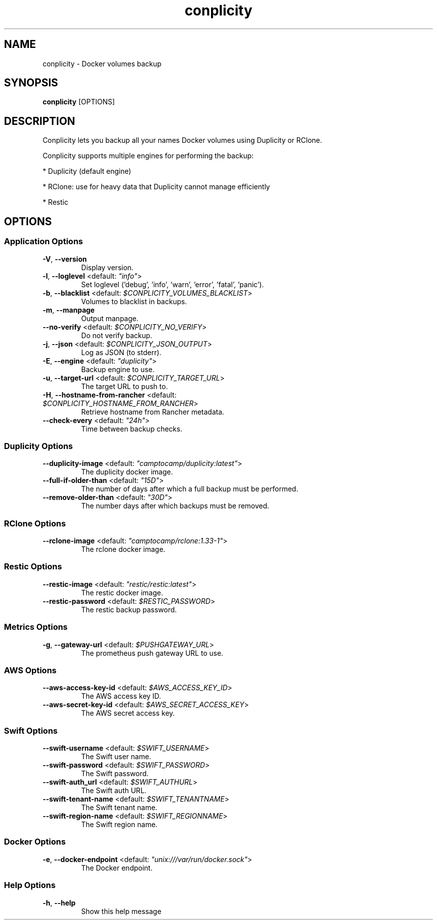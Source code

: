 .TH conplicity 1 "22 December 2017"
.SH NAME
conplicity \- Docker volumes backup
.SH SYNOPSIS
\fBconplicity\fP [OPTIONS]
.SH DESCRIPTION
Conplicity lets you backup all your names Docker volumes using Duplicity or RClone.

Conplicity supports multiple engines for performing the backup:

* Duplicity (default engine)

* RClone: use for heavy data that Duplicity cannot manage efficiently

* Restic

.SH OPTIONS
.SS Application Options
.TP
\fB\fB\-V\fR, \fB\-\-version\fR\fP
Display version.
.TP
\fB\fB\-l\fR, \fB\-\-loglevel\fR <default: \fI"info"\fR>\fP
Set loglevel ('debug', 'info', 'warn', 'error', 'fatal', 'panic').
.TP
\fB\fB\-b\fR, \fB\-\-blacklist\fR <default: \fI$CONPLICITY_VOLUMES_BLACKLIST\fR>\fP
Volumes to blacklist in backups.
.TP
\fB\fB\-m\fR, \fB\-\-manpage\fR\fP
Output manpage.
.TP
\fB\fB\-\-no-verify\fR <default: \fI$CONPLICITY_NO_VERIFY\fR>\fP
Do not verify backup.
.TP
\fB\fB\-j\fR, \fB\-\-json\fR <default: \fI$CONPLICITY_JSON_OUTPUT\fR>\fP
Log as JSON (to stderr).
.TP
\fB\fB\-E\fR, \fB\-\-engine\fR <default: \fI"duplicity"\fR>\fP
Backup engine to use.
.TP
\fB\fB\-u\fR, \fB\-\-target-url\fR <default: \fI$CONPLICITY_TARGET_URL\fR>\fP
The target URL to push to.
.TP
\fB\fB\-H\fR, \fB\-\-hostname-from-rancher\fR <default: \fI$CONPLICITY_HOSTNAME_FROM_RANCHER\fR>\fP
Retrieve hostname from Rancher metadata.
.TP
\fB\fB\-\-check-every\fR <default: \fI"24h"\fR>\fP
Time between backup checks.
.SS Duplicity Options
.TP
\fB\fB\-\-duplicity-image\fR <default: \fI"camptocamp/duplicity:latest"\fR>\fP
The duplicity docker image.
.TP
\fB\fB\-\-full-if-older-than\fR <default: \fI"15D"\fR>\fP
The number of days after which a full backup must be performed.
.TP
\fB\fB\-\-remove-older-than\fR <default: \fI"30D"\fR>\fP
The number days after which backups must be removed.
.SS RClone Options
.TP
\fB\fB\-\-rclone-image\fR <default: \fI"camptocamp/rclone:1.33-1"\fR>\fP
The rclone docker image.
.SS Restic Options
.TP
\fB\fB\-\-restic-image\fR <default: \fI"restic/restic:latest"\fR>\fP
The restic docker image.
.TP
\fB\fB\-\-restic-password\fR <default: \fI$RESTIC_PASSWORD\fR>\fP
The restic backup password.
.SS Metrics Options
.TP
\fB\fB\-g\fR, \fB\-\-gateway-url\fR <default: \fI$PUSHGATEWAY_URL\fR>\fP
The prometheus push gateway URL to use.
.SS AWS Options
.TP
\fB\fB\-\-aws-access-key-id\fR <default: \fI$AWS_ACCESS_KEY_ID\fR>\fP
The AWS access key ID.
.TP
\fB\fB\-\-aws-secret-key-id\fR <default: \fI$AWS_SECRET_ACCESS_KEY\fR>\fP
The AWS secret access key.
.SS Swift Options
.TP
\fB\fB\-\-swift-username\fR <default: \fI$SWIFT_USERNAME\fR>\fP
The Swift user name.
.TP
\fB\fB\-\-swift-password\fR <default: \fI$SWIFT_PASSWORD\fR>\fP
The Swift password.
.TP
\fB\fB\-\-swift-auth_url\fR <default: \fI$SWIFT_AUTHURL\fR>\fP
The Swift auth URL.
.TP
\fB\fB\-\-swift-tenant-name\fR <default: \fI$SWIFT_TENANTNAME\fR>\fP
The Swift tenant name.
.TP
\fB\fB\-\-swift-region-name\fR <default: \fI$SWIFT_REGIONNAME\fR>\fP
The Swift region name.
.SS Docker Options
.TP
\fB\fB\-e\fR, \fB\-\-docker-endpoint\fR <default: \fI"unix:///var/run/docker.sock"\fR>\fP
The Docker endpoint.
.SS Help Options
.TP
\fB\fB\-h\fR, \fB\-\-help\fR\fP
Show this help message
